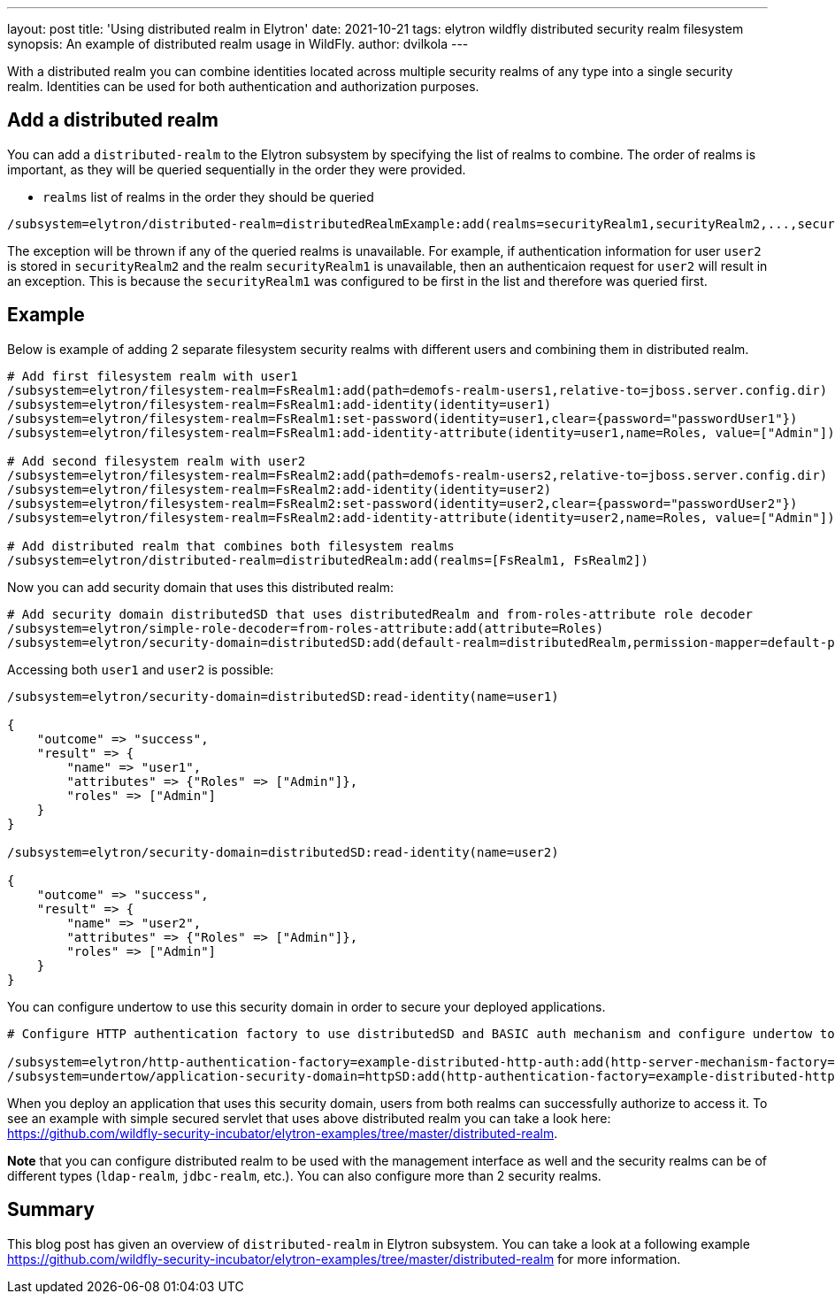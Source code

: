 ---
layout: post
title: 'Using distributed realm in Elytron'
date: 2021-10-21
tags: elytron wildfly distributed security realm filesystem
synopsis: An example of distributed realm usage in WildFly.
author: dvilkola
---

With a distributed realm you can combine identities located across multiple security realms of any type into a single security realm.
Identities can be used for both authentication and authorization purposes.

== Add a distributed realm

You can add a `distributed-realm` to the Elytron subsystem by specifying the list of realms to combine. The order of realms is important, as they will be queried sequentially in the order they were provided.

 * `realms` list of realms in the order they should be queried

```
/subsystem=elytron/distributed-realm=distributedRealmExample:add(realms=securityRealm1,securityRealm2,...,securityRealmN])
```

The exception will be thrown if any of the queried realms is unavailable. For example, if authentication information for user `user2` is stored in `securityRealm2` and the realm `securityRealm1` is unavailable, then an authenticaion request for `user2` will result in an exception. This is because the `securityRealm1` was configured to be first in the list and therefore was queried first.

== Example

Below is example of adding 2 separate filesystem security realms with different users and combining them in distributed realm.

[source]
----
# Add first filesystem realm with user1
/subsystem=elytron/filesystem-realm=FsRealm1:add(path=demofs-realm-users1,relative-to=jboss.server.config.dir)
/subsystem=elytron/filesystem-realm=FsRealm1:add-identity(identity=user1)
/subsystem=elytron/filesystem-realm=FsRealm1:set-password(identity=user1,clear={password="passwordUser1"})
/subsystem=elytron/filesystem-realm=FsRealm1:add-identity-attribute(identity=user1,name=Roles, value=["Admin"])

# Add second filesystem realm with user2
/subsystem=elytron/filesystem-realm=FsRealm2:add(path=demofs-realm-users2,relative-to=jboss.server.config.dir)
/subsystem=elytron/filesystem-realm=FsRealm2:add-identity(identity=user2)
/subsystem=elytron/filesystem-realm=FsRealm2:set-password(identity=user2,clear={password="passwordUser2"})
/subsystem=elytron/filesystem-realm=FsRealm2:add-identity-attribute(identity=user2,name=Roles, value=["Admin"])

# Add distributed realm that combines both filesystem realms
/subsystem=elytron/distributed-realm=distributedRealm:add(realms=[FsRealm1, FsRealm2])
----

Now you can add security domain that uses this distributed realm:

[source]
----
# Add security domain distributedSD that uses distributedRealm and from-roles-attribute role decoder
/subsystem=elytron/simple-role-decoder=from-roles-attribute:add(attribute=Roles)
/subsystem=elytron/security-domain=distributedSD:add(default-realm=distributedRealm,permission-mapper=default-permission-mapper,realms=[{realm=distributedRealm,role-decoder="from-roles-attribute"}])
----

Accessing both `user1` and `user2` is possible:
[source]
----
/subsystem=elytron/security-domain=distributedSD:read-identity(name=user1)

{
    "outcome" => "success",
    "result" => {
        "name" => "user1",
        "attributes" => {"Roles" => ["Admin"]},
        "roles" => ["Admin"]
    }
}

/subsystem=elytron/security-domain=distributedSD:read-identity(name=user2)

{
    "outcome" => "success",
    "result" => {
        "name" => "user2",
        "attributes" => {"Roles" => ["Admin"]},
        "roles" => ["Admin"]
    }
}
----

You can configure undertow to use this security domain in order to secure your deployed applications.


[source]
----
# Configure HTTP authentication factory to use distributedSD and BASIC auth mechanism and configure undertow to use this http authentication factory

/subsystem=elytron/http-authentication-factory=example-distributed-http-auth:add(http-server-mechanism-factory="global",mechanism-configurations=[{mechanism-name="BASIC",mechanism-realm-configurations=[{realm-name="FSRealmUsers"}]}],security-domain=distributedSD)
/subsystem=undertow/application-security-domain=httpSD:add(http-authentication-factory=example-distributed-http-auth)
----

When you deploy an application that uses this security domain, users from both realms can successfully authorize to access it. To see an example with simple secured servlet that uses above distributed realm you can take a look here: https://github.com/wildfly-security-incubator/elytron-examples/tree/master/distributed-realm.

**Note** that you can configure distributed realm to be used with the management interface as well and the security realms can be of different types (`ldap-realm`, `jdbc-realm`, etc.). You can also configure more than 2 security realms.

== Summary

This blog post has given an overview of `distributed-realm` in Elytron subsystem.
You can take a look at a following example https://github.com/wildfly-security-incubator/elytron-examples/tree/master/distributed-realm for more information.
